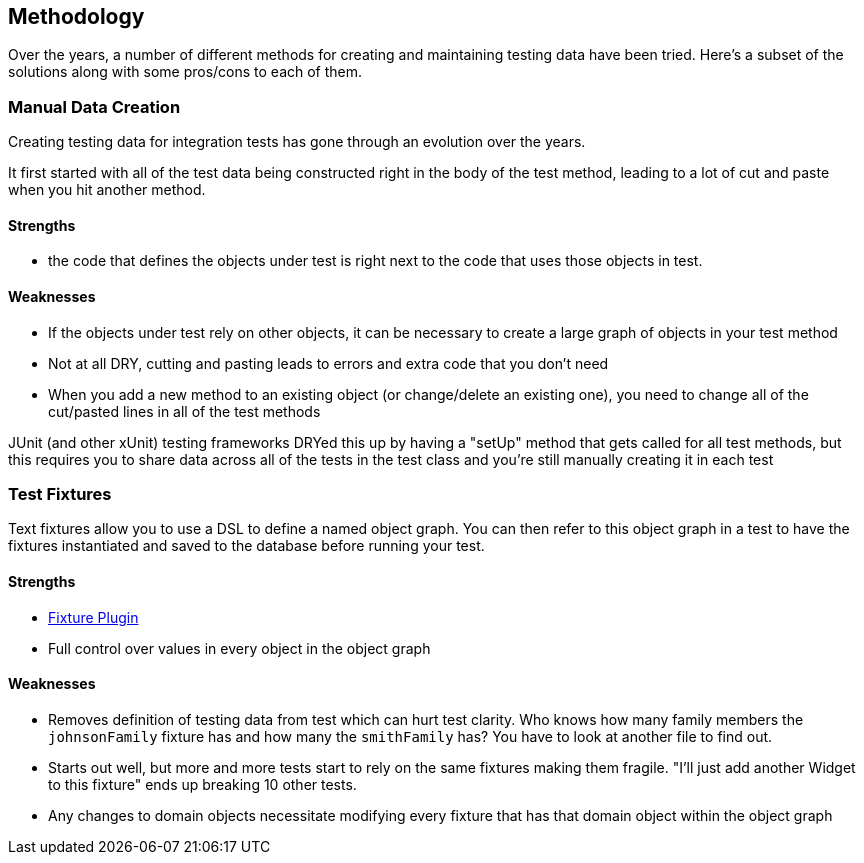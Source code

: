 [[methodology]]
== Methodology
Over the years, a number of different methods for creating and maintaining testing data have been tried.  Here's a subset of the solutions along with some pros/cons to each of them.

=== Manual Data Creation
Creating testing data for integration tests has gone through an evolution over the years.

It first started with all of the test data being constructed right in the body of the test method, leading to a lot of cut and paste when you hit another method.

==== Strengths
* the code that defines the objects under test is right next to the code that uses those objects in test.

==== Weaknesses
* If the objects under test rely on other objects, it can be necessary to create a large graph of objects in your test method
* Not at all DRY, cutting and pasting leads to errors and extra code that you don't need
* When you add a new method to an existing object (or change/delete an existing one), you need to change all of the cut/pasted lines in all of the test methods

JUnit (and other xUnit) testing frameworks DRYed this up by having a "setUp" method that gets called for all test methods, but this requires you to share data across all of the tests in the test class and you're still manually creating it in each test

=== Test Fixtures
Text fixtures allow you to use a DSL to define a named object graph.  You can then refer to this object graph in a test to have the fixtures instantiated and saved to the database before running your test.

==== Strengths
* https://github.com/gpc/fixtures[Fixture Plugin]
* Full control over values in every object in the object graph

==== Weaknesses
* Removes definition of testing data from test which can hurt test clarity.  Who knows how many family members the `johnsonFamily` fixture has and how many the `smithFamily` has?  You have to look at another file to find out.
* Starts out well, but more and more tests start to rely on the same fixtures making them fragile.  "I'll just add another Widget to this fixture" ends up breaking 10 other tests.
* Any changes to domain objects necessitate modifying every fixture that has that domain object within the object graph


